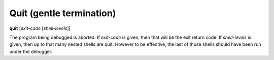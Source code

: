 .. index:: quit
.. _quit:

Quit (gentle termination)
-------------------------

**quit** [*exit-code* [*shell-levels*]]

The program being debugged is aborted.  If *exit-code* is given, then
that will be the exit return code. If *shell-levels* is given, then up
to that many nested shells are quit. However to be effective, the last
of those shells should have been run under the debugger.

.. seealso::

   :ref:`kill <kill>` or `kill` for more forceful termination commands. :ref:`run <run>` and :ref:`restart <restart>` are other ways to restart the debugged program.
